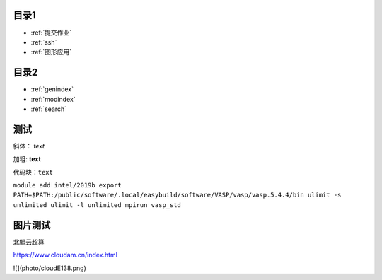 .. User Manual documentation master file, created by
   sphinx-quickstart on Mon Oct 11 15:27:11 2021.
   You can adapt this file completely to your liking, but it should at least
   contain the root `toctree` directive.

目录1
======================================

* :ref:`提交作业`
* :ref:`ssh`
* :ref:`图形应用`

目录2
==================

* :ref:`genindex`
* :ref:`modindex`
* :ref:`search`

测试
====================

斜体： *text*

加粗: **text**

代码块：``text``

``module add intel/2019b
export PATH=$PATH:/public/software/.local/easybuild/software/VASP/vasp/vasp.5.4.4/bin
ulimit -s unlimited
ulimit -l unlimited
mpirun vasp_std``

图片测试
==============
北鲲云超算 

https://www.cloudam.cn/index.html

![](photo/cloudE138.png)
